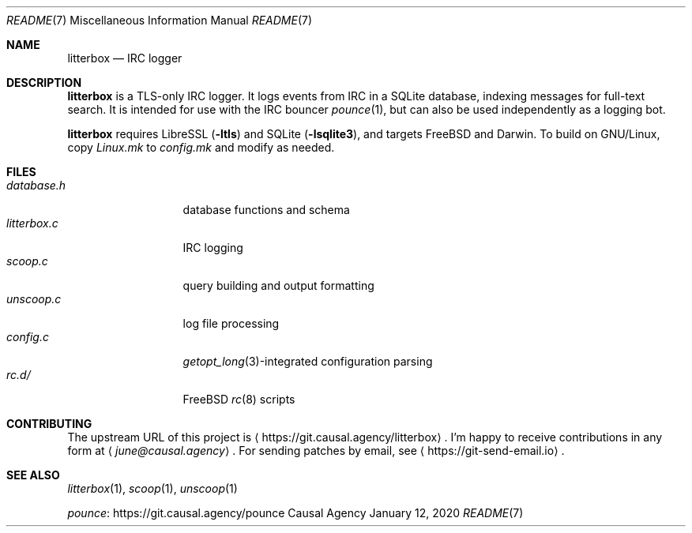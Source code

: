 .Dd January 12, 2020
.Dt README 7
.Os "Causal Agency"
.
.Sh NAME
.Nm litterbox
.Nd IRC logger
.
.Sh DESCRIPTION
.Nm
is a TLS-only IRC logger.
It logs events from IRC in a SQLite database,
indexing messages for full-text search.
It is intended for use with
the IRC bouncer
.Xr pounce 1 ,
but can also be used independently
as a logging bot.
.
.Pp
.Nm
requires LibreSSL
.Pq Fl ltls
and SQLite
.Pq Fl lsqlite3 ,
and targets
.Fx
and Darwin.
To build on GNU/Linux,
copy
.Pa Linux.mk
to
.Pa config.mk
and modify as needed.
.
.Sh FILES
.Bl -tag -width "litterbox.c" -compact
.It Pa database.h
database functions and schema
.It Pa litterbox.c
IRC logging
.It Pa scoop.c
query building and output formatting
.It Pa unscoop.c
log file processing
.It Pa config.c
.Xr getopt_long 3 Ns -integrated
configuration parsing
.It Pa rc.d/
.Fx
.Xr rc 8
scripts
.El
.
.Sh CONTRIBUTING
The upstream URL of this project is
.Aq Lk https://git.causal.agency/litterbox .
I'm happy to receive contributions in any form at
.Aq Mt june@causal.agency .
For sending patches by email, see
.Aq Lk https://git-send-email.io .
.
.Sh SEE ALSO
.Xr litterbox 1 ,
.Xr scoop 1 ,
.Xr unscoop 1
.
.Pp
.Lk https://git.causal.agency/pounce "pounce"
